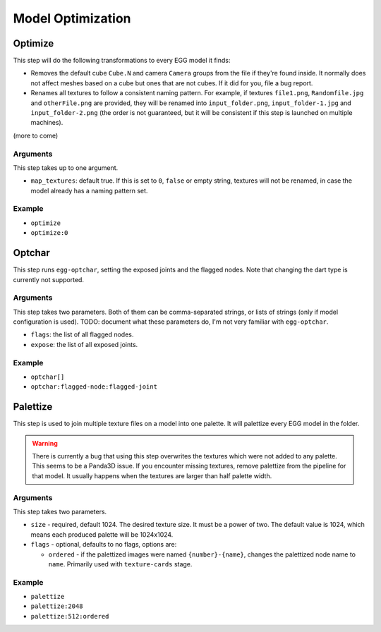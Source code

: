 Model Optimization
==================

Optimize
--------

This step will do the following transformations to every EGG model it finds:

* Removes the default cube ``Cube.N`` and camera ``Camera`` groups from the file if they're found inside.
  It normally does not affect meshes based on a cube but ones that are not cubes.
  If it did for you, file a bug report.
* Renames all textures to follow a consistent naming pattern.
  For example, if textures ``file1.png``, ``Randomfile.jpg`` and ``otherFile.png`` are provided,
  they will be renamed into ``input_folder.png``, ``input_folder-1.jpg`` and ``input_folder-2.png``
  (the order is not guaranteed, but it will be consistent if this step is launched on multiple machines).

(more to come)

Arguments
~~~~~~~~~

This step takes up to one argument.

* ``map_textures``: default true. If this is set to ``0``, ``false`` or empty string,
  textures will not be renamed, in case the model already has a naming pattern set.

Example
~~~~~~~

* ``optimize``
* ``optimize:0``

Optchar
-------

This step runs ``egg-optchar``, setting the exposed joints and the flagged nodes.
Note that changing the dart type is currently not supported.

Arguments
~~~~~~~~~

This step takes two parameters.
Both of them can be comma-separated strings, or lists of strings (only if model configuration is used).
TODO: document what these parameters do, I'm not very familiar with ``egg-optchar``.

* ``flags``: the list of all flagged nodes.
* ``expose``: the list of all exposed joints.

Example
~~~~~~~

* ``optchar[]``
* ``optchar:flagged-node:flagged-joint``

Palettize
---------

This step is used to join multiple texture files on a model into one palette.
It will palettize every EGG model in the folder.

.. warning:: There is currently a bug that using this step overwrites the textures
   which were not added to any palette. This seems to be a Panda3D issue.
   If you encounter missing textures, remove palettize from the pipeline for that model.
   It usually happens when the textures are larger than half palette width.

Arguments
~~~~~~~~~

This step takes two parameters.

* ``size`` - required, default 1024. The desired texture size. It must be a power of two.
  The default value is 1024, which means each produced palette will be 1024x1024.
* ``flags`` - optional, defaults to no flags, options are:

  * ``ordered`` - if the palettized images were named ``{number}-{name}``,
    changes the palettized node name to ``name``. Primarily used with ``texture-cards`` stage.

Example
~~~~~~~

* ``palettize``
* ``palettize:2048``
* ``palettize:512:ordered``
